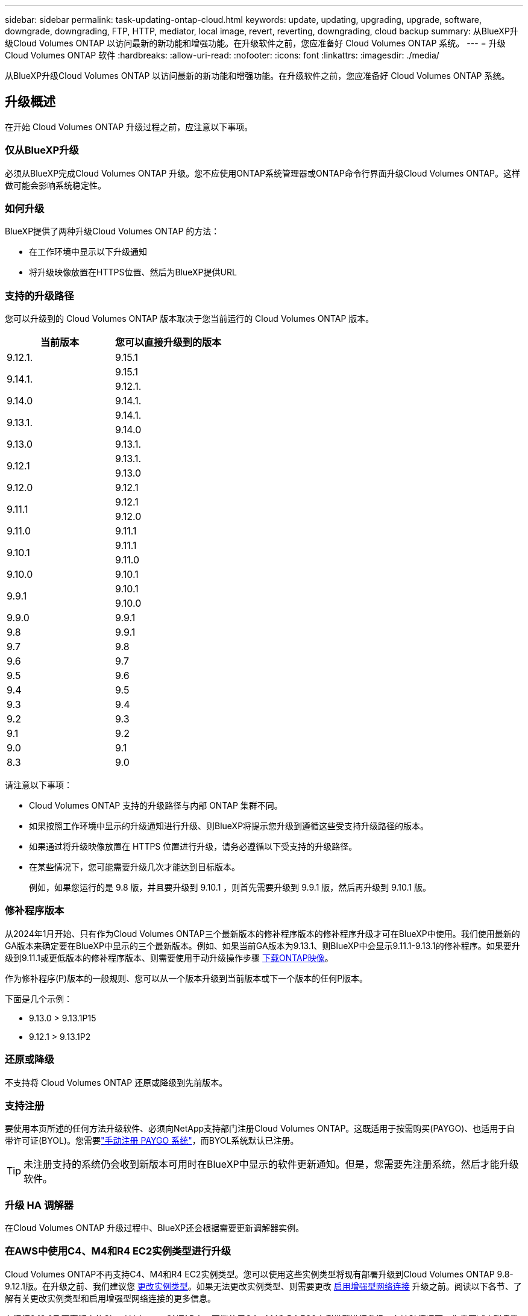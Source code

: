 ---
sidebar: sidebar 
permalink: task-updating-ontap-cloud.html 
keywords: update, updating, upgrading, upgrade, software, downgrade, downgrading, FTP, HTTP, mediator, local image, revert, reverting, downgrading, cloud backup 
summary: 从BlueXP升级Cloud Volumes ONTAP 以访问最新的新功能和增强功能。在升级软件之前，您应准备好 Cloud Volumes ONTAP 系统。 
---
= 升级 Cloud Volumes ONTAP 软件
:hardbreaks:
:allow-uri-read: 
:nofooter: 
:icons: font
:linkattrs: 
:imagesdir: ./media/


[role="lead"]
从BlueXP升级Cloud Volumes ONTAP 以访问最新的新功能和增强功能。在升级软件之前，您应准备好 Cloud Volumes ONTAP 系统。



== 升级概述

在开始 Cloud Volumes ONTAP 升级过程之前，应注意以下事项。



=== 仅从BlueXP升级

必须从BlueXP完成Cloud Volumes ONTAP 升级。您不应使用ONTAP系统管理器或ONTAP命令行界面升级Cloud Volumes ONTAP。这样做可能会影响系统稳定性。



=== 如何升级

BlueXP提供了两种升级Cloud Volumes ONTAP 的方法：

* 在工作环境中显示以下升级通知
* 将升级映像放置在HTTPS位置、然后为BlueXP提供URL




=== 支持的升级路径

您可以升级到的 Cloud Volumes ONTAP 版本取决于您当前运行的 Cloud Volumes ONTAP 版本。

[cols="2*"]
|===
| 当前版本 | 您可以直接升级到的版本 


| 9.12.1. | 9.15.1 


.2+| 9.14.1. | 9.15.1 


| 9.12.1. 


| 9.14.0 | 9.14.1. 


.2+| 9.13.1. | 9.14.1. 


| 9.14.0 


| 9.13.0 | 9.13.1. 


.2+| 9.12.1 | 9.13.1. 


| 9.13.0 


| 9.12.0 | 9.12.1 


.2+| 9.11.1 | 9.12.1 


| 9.12.0 


| 9.11.0 | 9.11.1 


.2+| 9.10.1 | 9.11.1 


| 9.11.0 


| 9.10.0 | 9.10.1 


.2+| 9.9.1 | 9.10.1 


| 9.10.0 


| 9.9.0 | 9.9.1 


| 9.8 | 9.9.1 


| 9.7 | 9.8 


| 9.6 | 9.7 


| 9.5 | 9.6 


| 9.4 | 9.5 


| 9.3 | 9.4 


| 9.2 | 9.3 


| 9.1 | 9.2 


| 9.0 | 9.1 


| 8.3 | 9.0 
|===
请注意以下事项：

* Cloud Volumes ONTAP 支持的升级路径与内部 ONTAP 集群不同。
* 如果按照工作环境中显示的升级通知进行升级、则BlueXP将提示您升级到遵循这些受支持升级路径的版本。
* 如果通过将升级映像放置在 HTTPS 位置进行升级，请务必遵循以下受支持的升级路径。
* 在某些情况下，您可能需要升级几次才能达到目标版本。
+
例如，如果您运行的是 9.8 版，并且要升级到 9.10.1 ，则首先需要升级到 9.9.1 版，然后再升级到 9.10.1 版。





=== 修补程序版本

从2024年1月开始、只有作为Cloud Volumes ONTAP三个最新版本的修补程序版本的修补程序升级才可在BlueXP中使用。我们使用最新的GA版本来确定要在BlueXP中显示的三个最新版本。例如、如果当前GA版本为9.13.1、则BlueXP中会显示9.11.1-9.13.1的修补程序。如果要升级到9.11.1或更低版本的修补程序版本、则需要使用手动升级操作步骤 <<从 URL 上提供的映像升级,下载ONTAP映像>>。

作为修补程序(P)版本的一般规则、您可以从一个版本升级到当前版本或下一个版本的任何P版本。

下面是几个示例：

* 9.13.0 > 9.13.1P15
* 9.12.1 > 9.13.1P2




=== 还原或降级

不支持将 Cloud Volumes ONTAP 还原或降级到先前版本。



=== 支持注册

要使用本页所述的任何方法升级软件、必须向NetApp支持部门注册Cloud Volumes ONTAP。这既适用于按需购买(PAYGO)、也适用于自带许可证(BYOL)。您需要link:task-registering.html["手动注册 PAYGO 系统"]，而BYOL系统默认已注册。


TIP: 未注册支持的系统仍会收到新版本可用时在BlueXP中显示的软件更新通知。但是，您需要先注册系统，然后才能升级软件。



=== 升级 HA 调解器

在Cloud Volumes ONTAP 升级过程中、BlueXP还会根据需要更新调解器实例。



=== 在AWS中使用C4、M4和R4 EC2实例类型进行升级

Cloud Volumes ONTAP不再支持C4、M4和R4 EC2实例类型。您可以使用这些实例类型将现有部署升级到Cloud Volumes ONTAP 9.8-9.12.1版。在升级之前、我们建议您 <<更改实例类型,更改实例类型>>。如果无法更改实例类型、则需要更改 <<启用增强型网络连接,启用增强型网络连接>> 升级之前。阅读以下各节、了解有关更改实例类型和启用增强型网络连接的更多信息。

在运行9.13.0及更高版本的Cloud Volumes ONTAP中、不能使用C4、M4和R4 EC2实例类型进行升级。在这种情况下、您需要减少磁盘数量、然后 <<更改实例类型,更改实例类型>> 或者、使用c5、m5和R5 EC2实例类型部署新的HA对配置并迁移数据。



==== 更改实例类型

C4、M4和R4 EC2实例类型允许每个节点具有比C4、M5和R5 EC2实例类型更多的磁盘。如果您正在运行的C4、M4或R4 EC2实例的每个节点的磁盘数低于每个节点对c5、m5和R5实例的最大磁盘允许值、则可以将EC2实例类型更改为c5、m5或R5。

link:https://docs.netapp.com/us-en/cloud-volumes-ontap-relnotes/reference-limits-aws.html#disk-and-tiering-limits-by-ec2-instance["按EC2实例检查磁盘和层限制"^]
link:https://docs.netapp.com/us-en/bluexp-cloud-volumes-ontap/task-change-ec2-instance.html["更改 Cloud Volumes ONTAP 的 EC2 实例类型"^]

如果无法更改实例类型、请按照中的步骤进行操作 <<启用增强型网络连接>>。



==== 启用增强型网络连接

要升级到Cloud Volumes ONTAP 9.8及更高版本、您必须在运行C4、M4或R4实例类型的集群上启用_enhanced networking _。要启用ENA、请参阅知识库文章 link:https://kb.netapp.com/Cloud/Cloud_Volumes_ONTAP/How_to_enable_Enhanced_networking_like_SR-IOV_or_ENA_on_AWS_CVO_instances["如何在AWS Cloud Volumes ONTAP实例上启用SR-IOV或ENA等增强型网络"^]。



== 准备升级

在执行升级之前，您必须验证系统是否已准备就绪，并进行任何必要的配置更改。

* <<规划停机时间>>
* <<验证是否仍启用自动交还>>
* <<暂停 SnapMirror 传输>>
* <<验证聚合是否联机>>
* <<验证所有的SIFs是否都位于主端口上>>




=== 规划停机时间

升级单节点系统时，升级过程会使系统脱机长达 25 分钟，在此期间 I/O 会中断。

在许多情况下、升级HA对不会造成中断、并且I/O不会中断。在此无中断升级过程中，每个节点会同时进行升级，以继续为客户端提供 I/O 。

在升级期间、面向会话的协议可能会对某些方面的客户端和应用程序产生发生原因不利影响。有关详细信息、 https://docs.netapp.com/us-en/ontap/upgrade/concept_considerations_for_session_oriented_protocols.html["请参阅ONTAP文档"^]



=== 验证是否仍启用自动交还

必须在 Cloud Volumes ONTAP HA 对上启用自动交还（这是默认设置）。否则，操作将失败。

http://docs.netapp.com/ontap-9/topic/com.netapp.doc.dot-cm-hacg/GUID-3F50DE15-0D01-49A5-BEFD-D529713EC1FA.html["ONTAP 9 文档：用于配置自动交还的命令"^]



=== 暂停 SnapMirror 传输

如果 Cloud Volumes ONTAP 系统具有活动的 SnapMirror 关系、最好在更新 Cloud Volumes ONTAP 软件之前暂停传输。暂停传输可防止 SnapMirror 故障。您必须暂停从目标系统进行的传输。


NOTE: 即使BlueXP备份和恢复使用SnapMirror的实施来创建备份文件(称为SnapMirror Cloud)、在升级系统时也不需要暂停备份。

.关于此任务
以下步骤介绍如何使用9.3及更高版本的ONTAP系统管理器。

.步骤
. 从目标系统登录到 System Manager 。
+
您可以通过将 Web 浏览器指向集群管理 LIF 的 IP 地址来登录到 System Manager 。您可以在 Cloud Volumes ONTAP 工作环境中找到 IP 地址。

+

NOTE: 要访问BlueXP的计算机必须与Cloud Volumes ONTAP 建立网络连接。例如、您可能需要从云提供商网络中的跳转主机登录到BlueXP。

. 单击 * 保护 > 关系 * 。
. 选择关系，然后单击 * 操作 > 暂停 * 。




=== 验证聚合是否联机

在更新软件之前， Cloud Volumes ONTAP 的聚合必须处于联机状态。聚合在大多数配置中都应该联机、但如果不联机、则应将其联机。

.关于此任务
以下步骤介绍如何使用9.3及更高版本的ONTAP系统管理器。

.步骤
. 在工作环境中、单击*聚合*选项卡。
. 在聚合标题下、单击省略号按钮、然后选择*查看聚合详细信息*。
+
image:screenshots_aggregate_details_state.png["屏幕抓图：显示查看聚合信息时的状态字段。"]

. 如果聚合处于脱机状态，请使用 System Manager 使聚合联机：
+
.. 单击 * 存储 > 聚合和磁盘 > 聚合 * 。
.. 选择聚合，然后单击 * 更多操作 > 状态 > 联机 * 。






=== 验证所有的SIFs是否都位于主端口上

在升级之前、所有的生命周期都必须位于主端口上。请参见ONTAP文档 link:https://docs.netapp.com/us-en/ontap/upgrade/task_enabling_and_reverting_lifs_to_home_ports_preparing_the_ontap_software_for_the_update.html["验证所有的SIFs是否都位于主端口上"]。

如果发生升级失败错误、请参见 link:https://kb.netapp.com/Cloud/Cloud_Volumes_ONTAP/CVO_upgrade_fails["知识库文章Cloud Volumes ONTAP升级失败"]。



== 升级 Cloud Volumes ONTAP

当有新版本可供升级时、BlueXP会向您发出通知。您可以从此通知启动升级过程。有关详细信息，请参见 <<从BlueXP通知升级>>。

使用外部 URL 上的映像执行软件升级的另一种方式。如果BlueXP无法访问S3存储分段来升级软件或为您提供了修补程序、则此选项很有用。有关详细信息，请参见 <<从 URL 上提供的映像升级>>。



=== 从BlueXP通知升级

当有新版本的Cloud Volumes ONTAP 可用时、BlueXP会在Cloud Volumes ONTAP 工作环境中显示通知：


NOTE: 在通过BlueXP通知升级Cloud Volumes ONTAP之前、您必须具有NetApp 支持站点 帐户。

您可以从此通知开始升级过程、通过从 S3 存储区获取软件映像、安装映像、然后重新启动系统来自动执行该过程。

.开始之前
Cloud Volumes ONTAP 系统上不得执行诸如卷或聚合创建等BlueXP操作。

.步骤
. 从左侧导航菜单中、选择*存储>画布*。
. 选择工作环境。
+
如果有新版本可用、"概述"选项卡将显示一条通知：

+
image:screenshot_overview_upgrade.png["屏幕截图显示了\"Upgrade Now！\" 链接。"]

. 如果要升级已安装的Cloud Volumes ONTAP版本，请单击*立即升级!*默认情况下、您会看到最新的兼容升级版本。
+
image:screenshot_upgrade_select_versions.png["升级Cloud Volumes ONTAP版本页面的屏幕截图。"]

+
如果要升级到其他版本，请单击*选择其他版本*。您会看到列出的最新Cloud Volumes ONTAP版本也与系统上安装的版本兼容。例如、系统上安装的版本为9.12.1P3、并且提供了以下兼容版本：

+
** 9.12.1P4 9.12.1P14
** 9.13.1. 9.13.1P1 You 9.13.1P1为默认升级版本、9.12.1P13、9.13.1P14、9.13.1. 9.13.1P1为其他可用版本。


. 或者，您可以单击*all versions*输入要升级到的另一个版本(例如，已安装版本的下一个修补程序)。有关当前Cloud Volumes ONTAP版本的兼容升级路径，请参阅link:task-updating-ontap-cloud.html#supported-upgrade-paths["支持的升级路径"]。
. 单击*Save*，然后单击*Apply*。image:screenshot_upgrade_other_versions.png["显示可升级版本的屏幕截图。"]
. 在Upgrade Cloud Volumes ONTAP 页面中、阅读EULA、然后选择*我阅读并批准EULA *。
. 单击 * 升级 * 。
. 要检查升级状态，请单击设置图标并选择*Timeline*。


.结果
BlueXP开始软件升级。软件更新完成后、您可以对工作环境执行操作。

.完成后
如果暂停了 SnapMirror 传输、请使用 System Manager 恢复传输。



=== 从 URL 上提供的映像升级

您可以将Cloud Volumes ONTAP 软件映像放置在连接器或HTTP服务器上、然后从BlueXP启动软件升级。如果BlueXP无法访问S3存储分段来升级软件、您可以使用此选项。

.开始之前
* Cloud Volumes ONTAP 系统上不得执行诸如卷或聚合创建等BlueXP操作。
* 如果使用HTTPS托管ONTAP 映像、则升级可能会因缺少证书而导致SSL身份验证问题失败。临时解决策 将生成并安装一个CA签名证书、用于在ONTAP 和BlueXP之间进行身份验证。
+
请访问NetApp知识库以查看分步说明：

+
https://kb.netapp.com/Advice_and_Troubleshooting/Cloud_Services/Cloud_Manager/How_to_configure_Cloud_Manager_as_an_HTTPS_server_to_host_upgrade_images["NetApp知识库：如何将BlueXP配置为HTTPS服务器以托管升级映像"^]



.步骤
. 可选：设置可托管 Cloud Volumes ONTAP 软件映像的 HTTP 服务器。
+
如果与虚拟网络建立了 VPN 连接，则可以将 Cloud Volumes ONTAP 软件映像放置在自己网络中的 HTTP 服务器上。否则，您必须将文件放置在云中的 HTTP 服务器上。

. 如果您对 Cloud Volumes ONTAP 使用自己的安全组，请确保出站规则允许 HTTP 连接，以便 Cloud Volumes ONTAP 可以访问软件映像。
+

NOTE: 默认情况下，预定义的 Cloud Volumes ONTAP 安全组允许出站 HTTP 连接。

. 从获取软件映像 https://mysupport.netapp.com/site/products/all/details/cloud-volumes-ontap/downloads-tab["NetApp 支持站点"^]。
. 将软件映像复制到 Connector 或 HTTP 服务器上要从中提供文件的目录中。
+
有两个可用路径。正确的路径取决于您的Connector版本。

+
** ` /opt/application/netapp/cloudmanager/docker_occm/data/ontap/images/`
** `/opt/application/netapp/cloudmanager/ontap/images/`


. 在BlueXP的工作环境中、单击*。 (省略号图标)*，然后单击*更新Cloud Volumes ONTAP *。
. 在“更新Cloud Volumes ONTAP 版本”页上，输入URL，然后单击*Change Image*。
+
如果您已将软件映像复制到上述路径中的 Connector ，则应输入以下 URL ：

+
http://<Connector-private-IP-address>/ontap/images/<image-file-name>

+

NOTE: 在URL中，*image-file-name*必须遵循“cot.image.9.13.1P2.tgz”格式。

. 单击 * 继续 * 进行确认。


.结果
BlueXP将启动软件更新。软件更新完成后，您可以在工作环境中执行操作。

.完成后
如果暂停了 SnapMirror 传输、请使用 System Manager 恢复传输。

ifdef::gcp[]



== 修复使用 Google Cloud NAT 网关时的下载失败问题

连接器会自动下载 Cloud Volumes ONTAP 的软件更新。如果您的配置使用 Google Cloud NAT 网关，则下载可能会失败。您可以通过限制软件映像划分到的部件数来更正此问题描述。必须使用BlueXP API完成此步骤。

.步骤
. 使用以下 JSON 正文向 /occm/config 提交 PUT 请求：


[source]
----
{
  "maxDownloadSessions": 32
}
----
maxDownloadSessions_ 的值可以是 1 或大于 1 的任意整数。如果值为 1 ，则下载的映像不会被拆分。

请注意， 32 是一个示例值。应使用的值取决于 NAT 配置以及可以同时拥有的会话数。

https://docs.netapp.com/us-en/bluexp-automation/cm/api_ref_resources.html#occmconfig["了解有关 /ocem/config API 调用的更多信息"^]。

endif::gcp[]
